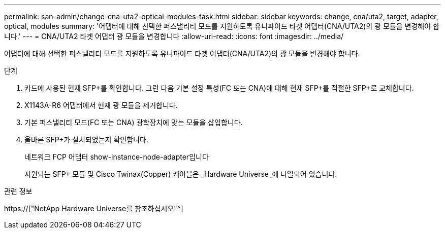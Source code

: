 ---
permalink: san-admin/change-cna-uta2-optical-modules-task.html 
sidebar: sidebar 
keywords: change, cna/uta2, target, adapter, optical, modules 
summary: '어댑터에 대해 선택한 퍼스낼리티 모드를 지원하도록 유니파이드 타겟 어댑터(CNA/UTA2)의 광 모듈을 변경해야 합니다.' 
---
= CNA/UTA2 타겟 어댑터 광 모듈을 변경합니다
:allow-uri-read: 
:icons: font
:imagesdir: ../media/


[role="lead"]
어댑터에 대해 선택한 퍼스낼리티 모드를 지원하도록 유니파이드 타겟 어댑터(CNA/UTA2)의 광 모듈을 변경해야 합니다.

.단계
. 카드에 사용된 현재 SFP+를 확인합니다. 그런 다음 기본 설정 특성(FC 또는 CNA)에 대해 현재 SFP+를 적절한 SFP+로 교체합니다.
. X1143A-R6 어댑터에서 현재 광 모듈을 제거합니다.
. 기본 퍼스낼리티 모드(FC 또는 CNA) 광학장치에 맞는 모듈을 삽입합니다.
. 올바른 SFP+가 설치되었는지 확인합니다.
+
네트워크 FCP 어댑터 show-instance-node-adapter입니다

+
지원되는 SFP+ 모듈 및 Cisco Twinax(Copper) 케이블은 _Hardware Universe_에 나열되어 있습니다.



.관련 정보
https://["NetApp Hardware Universe를 참조하십시오"^]
